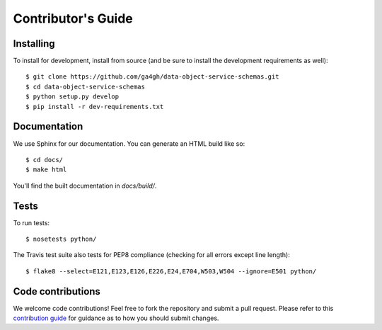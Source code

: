 .. highlight:: console

Contributor's Guide
===================

Installing
----------

To install for development, install from source (and be sure to install the
development requirements as well)::

    $ git clone https://github.com/ga4gh/data-object-service-schemas.git
    $ cd data-object-service-schemas
    $ python setup.py develop
    $ pip install -r dev-requirements.txt

Documentation
-------------

We use Sphinx for our documentation. You can generate an HTML build like so::

    $ cd docs/
    $ make html

You'll find the built documentation in `docs/build/`.

Tests
-----

To run tests::

    $ nosetests python/

The Travis test suite also tests for PEP8 compliance (checking for all errors
except line length)::

    $ flake8 --select=E121,E123,E126,E226,E24,E704,W503,W504 --ignore=E501 python/

Code contributions
------------------

We welcome code contributions! Feel free to fork the repository and submit a
pull request. Please refer to this `contribution guide <https://github.com/ga4gh/ga4gh-schemas/blob/master/CONTRIBUTING.rst>`_
for guidance as to how you should submit changes.


